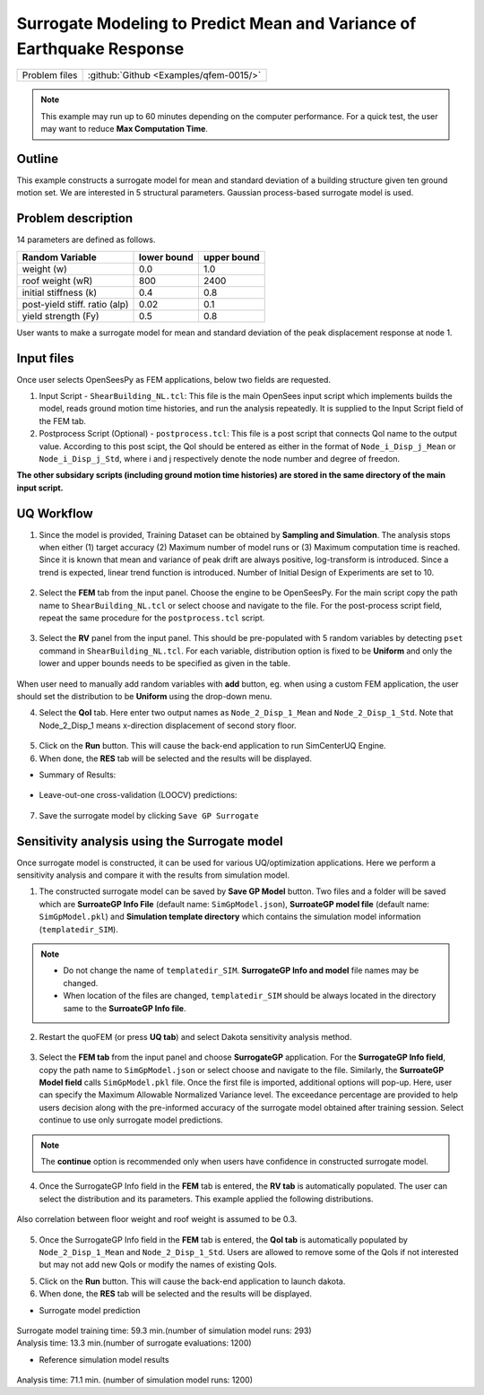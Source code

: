 
Surrogate Modeling to Predict Mean and Variance of Earthquake Response
======================================================================

+----------------+------------------------------------------+
| Problem files  | :github:`Github <Examples/qfem-0015/>`   |
+----------------+------------------------------------------+

.. note::
   This example may run up to 60 minutes depending on the computer performance. For a quick test, the user may want to reduce **Max Computation Time**.

Outline
-------

This example constructs a surrogate model for mean and standard deviation of a building structure given ten ground motion set. We are interested in 5 structural parameters. Gaussian process-based surrogate model is used.


Problem description
-------------------

14 parameters are defined as follows. 

============================= ============ =========
Random Variable               lower bound  upper bound			      
============================= ============ =========
weight (w)                    0.0          1.0
roof weight (wR)              800          2400
initial stiffness (k)         0.4          0.8
post-yield stiff. ratio (alp) 0.02         0.1
yield strength (Fy)           0.5          0.8
============================= ============ =========

User wants to make a surrogate model for mean and standard deviation of the peak displacement response at node 1.

.. figure:: figures/SUR2-sturcture.PNG
   :align: center
   :figclass: align-center
   :width: 600

Input files
-------------
Once user selects OpenSeesPy as FEM applications, below two fields are requested.

1. Input Script - ``ShearBuilding_NL.tcl``: This file is the main OpenSees input script which implements builds the model, reads ground motion time histories, and run the analysis repeatedly. It is supplied to the Input Script field of the FEM tab. 

2. Postprocess Script (Optional) - ``postprocess.tcl``: This file is a post script that connects QoI name to the output value. According to this post scipt, the QoI should be entered as either in the format of ``Node_i_Disp_j_Mean`` or ``Node_i_Disp_j_Std``, where i and j respectively denote the node number and degree of freedon.

**The other subsidary scripts (including ground motion time histories) are stored in the same directory of the main input script.**


UQ Workflow
-------------

1. Since the model is provided, Training Dataset can be obtained by **Sampling and Simulation**. The analysis stops when either (1) target accuracy (2) Maximum number of model runs or (3) Maximum computation time is reached. Since it is known that mean and variance of peak drift are always positive, log-transform is introduced. Since a trend is expected, linear trend function is introduced. Number of Initial Design of Experiments are set to 10.


.. figure:: figures/SUR2-UQtab.png
   :align: center
   :figclass: align-center

2. Select the **FEM** tab from the input panel. Choose the engine to be OpenSeesPy. For the main script copy the path name to ``ShearBuilding_NL.tcl`` or select choose and navigate to the file. For the post-process script field, repeat the same procedure for the ``postprocess.tcl`` script.


.. figure:: figures/SUR2-FEMtab.png
   :align: center
   :figclass: align-center

3. Select the **RV** panel from the input panel. This should be pre-populated with 5 random variables by detecting ``pset`` command in ``ShearBuilding_NL.tcl``. For each variable, distribution option is fixed to be **Uniform** and only the lower and upper bounds needs to be specified as given in the table.

.. figure:: figures/SUR2-RVtab.png
   :align: center
   :figclass: align-center

.. note::
When user need to manually add random variables with **add** button, eg. when using a custom FEM application, the user should set the distribution to be **Uniform** using the drop-down menu.


4. Select the **QoI** tab. Here enter two output names as ``Node_2_Disp_1_Mean`` and ``Node_2_Disp_1_Std``. Note that Node_2_Disp_1 means x-direction displacement of second story floor. 

.. figure:: figures/SUR2-QoItab.png
   :align: center
   :figclass: align-center

5. Click on the **Run** button. This will cause the back-end application to run SimCenterUQ Engine.

6. When done, the **RES** tab will be selected and the results will be displayed.

* Summary of Results:

.. figure:: figures/SUR2-REStab1.png
   :align: center
   :figclass: align-center

* Leave-out-one cross-validation (LOOCV) predictions:

.. figure:: figures/SUR2-REStab2.png
   :align: center
   :figclass: align-center
   :width: 800

7. Save the surrogate model by clicking ``Save GP Surrogate``





Sensitivity analysis using the Surrogate model
-----------------------------------------------

Once surrogate model is constructed, it can be used for various UQ/optimization applications. Here we perform a sensitivity analysis and compare it with the results from simulation model.

1. The constructed surrogate model can be saved by **Save GP Model** button. Two files and a folder will be saved which are **SurroateGP Info File** (default name: ``SimGpModel.json``), **SurroateGP model file** (default name: ``SimGpModel.pkl``) and **Simulation template directory** which contains the simulation model information (``templatedir_SIM``).

.. figure:: figures/SUR2-VER0.png
   :align: center
   :figclass: align-center

.. note::
   * Do not change the name of ``templatedir_SIM``. **SurrogateGP Info and model** file names may be changed.
   * When location of the files are changed, ``templatedir_SIM`` should be always located in the directory same to the **SurroateGP Info file**.

2. Restart the quoFEM (or press **UQ tab**) and select Dakota sensitivity analysis method.

.. figure:: figures/SUR2-VER1.png
   :align: center
   :figclass: align-center

3. Select the **FEM tab**  from the input panel and choose **SurrogateGP** application. For the **SurrogateGP Info field**, copy the path name to ``SimGpModel.json`` or select choose and navigate to the file. Similarly, the  **SurroateGP Model field** calls ``SimGpModel.pkl`` file. Once the first file is imported, additional options will pop-up. Here, user can specify the Maximum Allowable Normalized Variance level. The exceedance percentage are provided to help users decision along with the pre-informed accuracy of the surrogate model obtained after training session. Select continue to use only surrogate model predictions.

.. figure:: figures/SUR2-VER2.png
   :align: center
   :figclass: align-center


.. note::
	The **continue** option is recommended only when users have confidence in constructed surrogate model.


4. Once the SurrogateGP Info field in the **FEM** tab is entered, the **RV tab** is automatically populated. The user can select the distribution and its parameters. This example applied the following distributions.

.. figure:: figures/SUR2-VER4.png
   :align: center
   :figclass: align-center

   Also correlation between floor weight and roof weight is assumed to be 0.3.

.. figure:: figures/SUR2-VER3.png
   :align: center
   :figclass: align-center

5. Once the SurrogateGP Info field in the **FEM** tab is entered, the **QoI tab** is automatically populated by ``Node_2_Disp_1_Mean`` and ``Node_2_Disp_1_Std``. Users are allowed to remove some of the QoIs if not interested but may not add new QoIs or modify the names of existing QoIs.

5. Click on the **Run** button. This will cause the back-end application to launch dakota.

6. When done, the **RES** tab will be selected and the results will be displayed. 

* Surrogate model prediction

.. figure:: figures/SUR2-VER5.png
   :align: center
   :figclass: align-center

| Surrogate model training time: 59.3 min.(number of simulation model runs: 293)
| Analysis time: 13.3 min.(number of surrogate evaluations: 1200)

* Reference simulation model results

.. figure:: figures/SUR2-VER6.png
   :align: center
   :figclass: align-center

| Analysis time: 71.1 min. (number of simulation model runs: 1200)